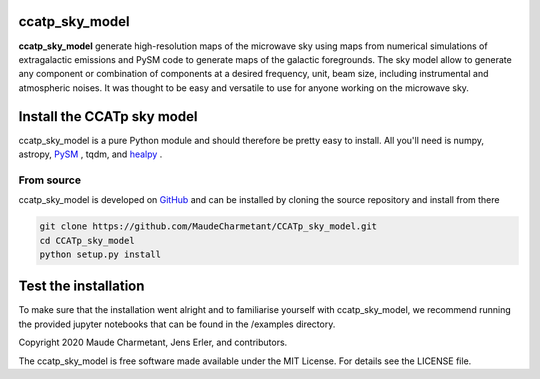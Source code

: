 ccatp_sky_model
===============

**ccatp_sky_model** 
generate high-resolution maps of the microwave sky using maps 
from numerical simulations of extragalactic emissions and PySM 
code to generate maps of the galactic foregrounds. 
The sky model allow to generate any component or combination of 
components at a desired frequency, unit, beam size, including 
instrumental and atmospheric noises. 
It was thought to be easy and versatile to use for anyone working
on the microwave sky. 


Install the CCATp sky model
===========================

ccatp_sky_model is a pure Python module and should therefore be pretty easy to install.
All you'll need is numpy, astropy, `PySM <https://github.com/bthorne93/PySM_public>`_ , tqdm, and `healpy <https://github.com/healpy/healpy>`_ .

.. _source:

From source
-----------

ccatp_sky_model is developed on `GitHub <https://github.com/MaudeCharmetant/CCATp_sky_model>`_ and can be 
installed by cloning the source repository and install from there

.. code-block:: bash

    git clone https://github.com/MaudeCharmetant/CCATp_sky_model.git
    cd CCATp_sky_model
    python setup.py install


Test the installation
=====================

To make sure that the installation went alright and to familiarise yourself with 
ccatp_sky_model, we recommend running the provided jupyter notebooks that can be found in
the /examples directory. 


Copyright 2020 Maude Charmetant, Jens Erler, and contributors.

The ccatp_sky_model is free software made available under the MIT License. For details see
the LICENSE file.
